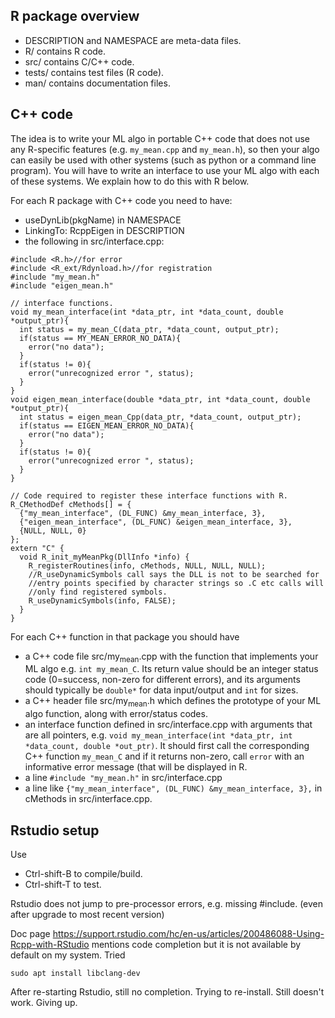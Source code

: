 ** R package overview

- DESCRIPTION and NAMESPACE are meta-data files.
- R/ contains R code.
- src/ contains C/C++ code.
- tests/ contains test files (R code).
- man/ contains documentation files.

** C++ code

The idea is to write your ML algo in portable C++ code that does not
use any R-specific features (e.g. =my_mean.cpp= and =my_mean.h=), so
then your algo can easily be used with other systems (such as python
or a command line program). You will have to write an interface to use
your ML algo with each of these systems. We explain how to do this
with R below.

For each R package with C++ code you need to have:
- useDynLib(pkgName) in NAMESPACE
- LinkingTo: RcppEigen in DESCRIPTION
- the following in src/interface.cpp:

#+BEGIN_SRC c++
  #include <R.h>//for error
  #include <R_ext/Rdynload.h>//for registration
  #include "my_mean.h"
  #include "eigen_mean.h"

  // interface functions.
  void my_mean_interface(int *data_ptr, int *data_count, double *output_ptr){
    int status = my_mean_C(data_ptr, *data_count, output_ptr);
    if(status == MY_MEAN_ERROR_NO_DATA){
      error("no data");
    }
    if(status != 0){
      error("unrecognized error ", status);
    }
  }
  void eigen_mean_interface(double *data_ptr, int *data_count, double *output_ptr){
    int status = eigen_mean_Cpp(data_ptr, *data_count, output_ptr);
    if(status == EIGEN_MEAN_ERROR_NO_DATA){
      error("no data");
    }
    if(status != 0){
      error("unrecognized error ", status);
    }
  }

  // Code required to register these interface functions with R.
  R_CMethodDef cMethods[] = {
    {"my_mean_interface", (DL_FUNC) &my_mean_interface, 3},
    {"eigen_mean_interface", (DL_FUNC) &eigen_mean_interface, 3},
    {NULL, NULL, 0}
  };
  extern "C" {
    void R_init_myMeanPkg(DllInfo *info) {
      R_registerRoutines(info, cMethods, NULL, NULL, NULL);
      //R_useDynamicSymbols call says the DLL is not to be searched for
      //entry points specified by character strings so .C etc calls will
      //only find registered symbols.
      R_useDynamicSymbols(info, FALSE);
    }
  }
#+END_SRC

For each C++ function in that package you should have
- a C++ code file src/my_mean.cpp with the function that
  implements your ML algo e.g. =int my_mean_C=. Its return value should
  be an integer status code (0=success, non-zero for different
  errors), and its arguments should typically be =double*= for data
  input/output and =int= for sizes.
- a C++ header file src/my_mean.h which defines the prototype of your
  ML algo function, along with error/status codes.
- an interface function defined in src/interface.cpp with arguments
  that are all pointers, e.g. =void my_mean_interface(int *data_ptr, int *data_count, double *out_ptr)=. 
  It should first call the corresponding C++
  function =my_mean_C= and if it returns non-zero, call =error= with
  an informative error message (that will be displayed in R.
- a line =#include "my_mean.h"= in src/interface.cpp
- a line like ={"my_mean_interface", (DL_FUNC) &my_mean_interface, 3},= in cMethods in src/interface.cpp.

** Rstudio setup

Use
- Ctrl-shift-B to compile/build.
- Ctrl-shift-T to test.

Rstudio does not jump to pre-processor errors, e.g. missing
#include. (even after upgrade to most recent version)

Doc page
https://support.rstudio.com/hc/en-us/articles/200486088-Using-Rcpp-with-RStudio
mentions code completion but it is not available by default on my
system. Tried 

#+BEGIN_SRC shell-script
sudo apt install libclang-dev
#+END_SRC

After re-starting Rstudio, still no completion. Trying to
re-install. Still doesn't work. Giving up.


